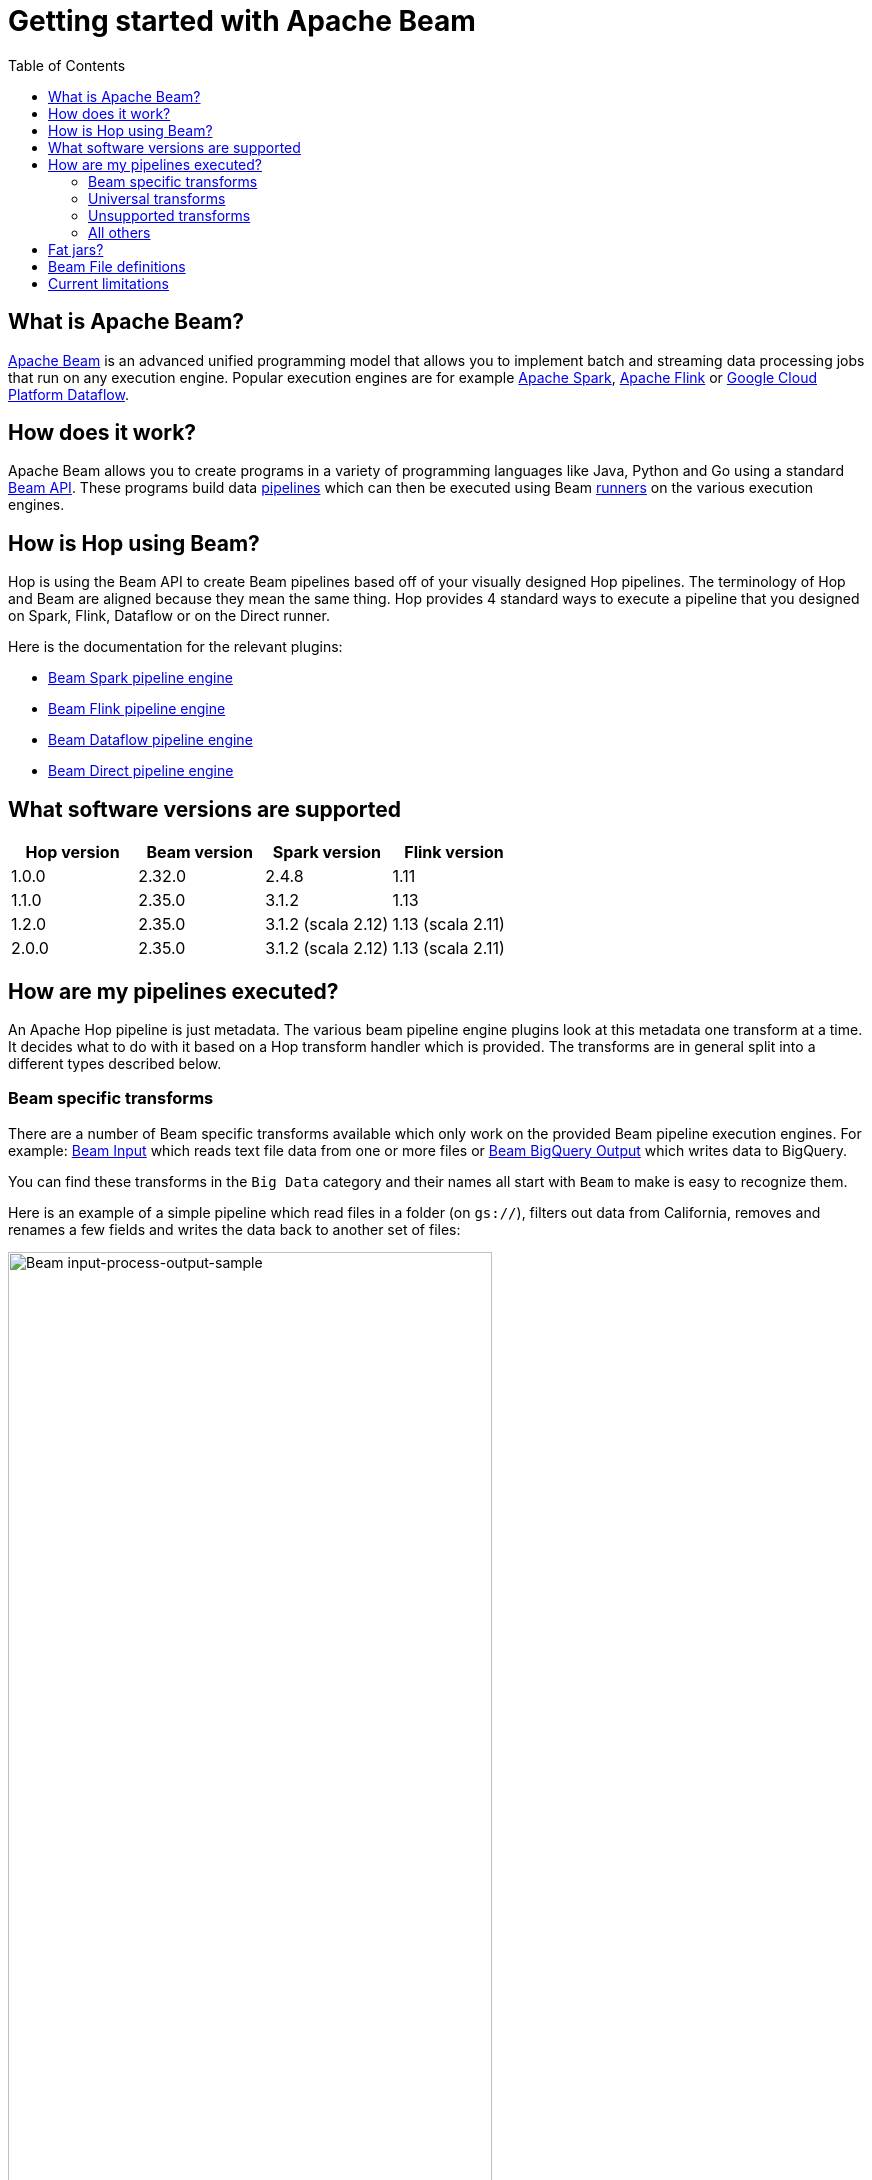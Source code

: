 ////
Licensed to the Apache Software Foundation (ASF) under one
or more contributor license agreements.  See the NOTICE file
distributed with this work for additional information
regarding copyright ownership.  The ASF licenses this file
to you under the Apache License, Version 2.0 (the
"License"); you may not use this file except in compliance
with the License.  You may obtain a copy of the License at
  http://www.apache.org/licenses/LICENSE-2.0
Unless required by applicable law or agreed to in writing,
software distributed under the License is distributed on an
"AS IS" BASIS, WITHOUT WARRANTIES OR CONDITIONS OF ANY
KIND, either express or implied.  See the License for the
specific language governing permissions and limitations
under the License.
////
[[GettingStartedWithBeam]]
:imagesdir: ../assets/images
:description: Apache Beam is an advanced unified programming model that allows you to implement and run batch and streaming data processing jobs.

:toc:

= Getting started with Apache Beam

== What is Apache Beam?

https://beam.apache.org[Apache Beam] is an advanced unified programming model that allows you to implement batch and streaming data processing jobs that run on any execution engine.
Popular execution engines are for example https://spark.apache.org[Apache Spark], https://flink.apache.org[Apache Flink] or https://cloud.google.com/dataflow[Google Cloud Platform Dataflow].

== How does it work?

Apache Beam allows you to create programs in a variety of programming languages like Java, Python and Go using a standard https://beam.apache.org/documentation/programming-guide/[Beam API].
These programs build data https://beam.apache.org/documentation/programming-guide/#creating-a-pipeline[pipelines] which can then be executed using Beam https://beam.apache.org/documentation/runners/capability-matrix/[runners] on the various execution engines.

== How is Hop using Beam?

Hop is using the Beam API to create Beam pipelines based off of your visually designed Hop pipelines.
The terminology of Hop and Beam are aligned because they mean the same thing.
Hop provides 4 standard ways to execute a pipeline that you designed on Spark, Flink, Dataflow or on the Direct runner.

Here is the documentation for the relevant plugins:

* xref:pipeline/pipeline-run-configurations/beam-spark-pipeline-engine.adoc[Beam Spark pipeline engine]
* xref:pipeline/pipeline-run-configurations/beam-flink-pipeline-engine.adoc[Beam Flink pipeline engine]
* xref:pipeline/pipeline-run-configurations/beam-dataflow-pipeline-engine.adoc[Beam Dataflow pipeline engine]
* xref:pipeline/pipeline-run-configurations/beam-direct-pipeline-engine.adoc[Beam Direct pipeline engine]

[[supportedversions]]
== What software versions are supported

|===
|Hop version |Beam version |Spark version |Flink version

|1.0.0
|2.32.0
|2.4.8
|1.11

|1.1.0
|2.35.0
|3.1.2
|1.13

|1.2.0
|2.35.0
|3.1.2 (scala 2.12)
|1.13 (scala 2.11)

|2.0.0
|2.35.0
|3.1.2 (scala 2.12)
|1.13 (scala 2.11)
|===

== How are my pipelines executed?

An Apache Hop pipeline is just metadata.
The various beam pipeline engine plugins look at this metadata one transform at a time.
It decides what to do with it based on a Hop transform handler which is provided.
The transforms are in general split into a different types described below.

=== Beam specific transforms

There are a number of Beam specific transforms available which only work on the provided Beam pipeline execution engines.
For example: xref:pipeline/transforms/beaminput.adoc[Beam Input] which reads text file data from one or more files or xref:pipeline/transforms/beambigqueryoutput.adoc[Beam BigQuery Output] which writes data to BigQuery.

You can find these transforms in the `Big Data` category and their names all start with `Beam` to make is easy to recognize them.

Here is an example of a simple pipeline which read files in a folder (on `gs://`), filters out data from California, removes and renames a few fields and writes the data back to another set of files:

image::getting-started-input-process-output-sample.png[Beam input-process-output-sample,width=75%]

=== Universal transforms

There are a few transforms which are translated into Beam variations:

* xref:pipeline/transforms/memgroupby.adoc[Memory Group By]: This transform allows you to aggregate data across large data volumes.
When using the Beam engines it uses `org.apache.beam.sdk.transforms.GroupByKey`.
* xref:pipeline/transforms/mergejoin.adoc[Merge Join]: You can join 2 data sources with this transform.
The main difference is that in the Beam engines the input data doesn't need to be sorted.
The Beam class used to perform this is: `org.apache.beam.sdk.extensions.joinlibrary.Join`.
* xref:pipeline/transforms/rowgenerator.adoc[Generate Rows]: This transform is used to generate (empty/static) rows of data.
It can be either a fixed number, or it can generate rows indefinitely.
When using the Beam engines it uses `org.apache.beam.sdk.io.synthetic.SyntheticBoundedSource` or `org.apache.beam.sdk.io.synthetic.SyntheticUnboundedSource`.

[#_unsupported_transforms]
=== Unsupported transforms

A few transforms are simply not supported because we haven't found a good way to do this on Beam yet:

* xref:pipeline/transforms/uniquerows.adoc[Unique Rows]
* xref:pipeline/transforms/groupby.adoc[Group By] : Use the `Memory Group By` instead
* xref:pipeline/transforms/sort.adoc[Sort Rows]

The xref:pipeline/transforms/rowdenormaliser.adoc[Denormaliser] transform works technically correct on Apache Beam in release 1.1.0 and later.
Even so you need to consider that the aggregation of the key-value pairs in that transform (in the general case) only happens on a sub-set of the rows.
That is because in a Beam pipeline the order in which rows arrive is lost because they are continuously re-shuffled to maximize parallelism.
This is different from the behavior of the "Local" Hop pipeline engine.

To get around this issue you can apply a xref:pipeline/transforms/memgroupby.adoc[Memory Group By] transform across the whole dataset to grab the first non-null value of every field you de-normalised.
This will produce the correct result.

=== All others

All other transforms are simply supported.
They are wrapped in a bit of code to make the exact same code that runs on the Hop local pipeline engine work in a Beam pipeline.
There are a few things to mention though.

|===
|Special case |Solution

|Info transforms
|Some transforms like `Stream Lookup` read data from other transforms.
This is handled by https://beam.apache.org/documentation/patterns/side-inputs/[side-inputs] for the data in the Beam API and is as such fully supported.

|Target transforms
|Sometimes you want to target specific transforms like in `Switch Case` or `Filter Rows`.
This is fully supported as well and handled by the Beam API which handles https://beam.apache.org/documentation/programming-guide/#additional-outputs[additional outputs].

|Non-Beam input transforms
|When you're reading data using a non-beam transform (see `Beam specific transforms` above) we need to make sure that this transform is executed in exactly one thread.
Otherwise, you might read your XML or JSON document many times by the inherently parallel intentions of the various engines.
This is handled by doing a Group By over a single value.
You'll see the following in for example your Dataflow pipeline: `Create.Values` -> `WithKeys` -> `GroupByKey` -> `Values` -> `Flatten.Iterables` -> `ParDo` ... and all this is just done to make sure we only ever execute our transform once.

image:beam-getting-started-input-transforms-on-dataflow.png[Non-Beam input transforms on Dataflow,width=30%]

|Non-Beam Output transforms
|The insistence of a Beam pipeline to run work in parallel can also trip you up on the output side.
In rare cases maybe you don't want a server to be bombarded by dozens of inbound connections.
To limit the amount of output copies you can include *`SINGLE_BEAM`* in the number of copies value of a transform (click on the transform and select `Number of copies` in the Hop GUI).
This will do a GroupBy exercise over all records to iterate over those and force a single thread.

|Row batching with non-Beam transforms
|A lot of target databases like to receive rows in batches of records.
So if you have a transform like for example `Table Output` or `Neo4j Output` you might see that performance is not that great.
This is because by default the https://beam.apache.org/documentation/runtime/model/[Beam programming model] is designed to stream rows of data through a pipeline in `bundles` and the Hop API only knows about a single record at once.
For these transforms you can include *`BATCH`* in the number of copies string of a transform click on the transform and select `Number of copies` in the Hop GUI).
For these flagged transforms you can then specify 2 parameters in your Beam pipeline run configurations.
When you set these you can determine how long rows are kept behind before being forced to the transforms in question

*Streaming Hop transform flush interval*: how long in time are rows kept and batched up?
If you care about latency make this lower (500 or lower).
If you have a long-running batching pipeline, make it higher (10000 or higher perhaps).

*Hop streaming transforms buffer size*: how many rows are being batched?
Consider making it the same as the batching size you use in your transform metadata (e.g. `Table Output`, `Neo4j Cypher`, ...)

Please note that these are maximum values.
If the end of a bundle is reached in a pipeline rows are always forced to the transform code and as such pushed to the target system.
To get an idea of how many times a batching buffer is flushed to the underlying transform code (and as such to for example a remote database) we added a `Flushes` metric.
You will notice this in your metrics view in the Hop GUI when executing.

image:beam-getting-started-flushes-metric.png[Beam Flushes Metrics,width=75%]

|===

== Fat jars?

A fat jar is often used to package up all the code you need for a particular project.
The Spark, Flink and Dataflow execution engines like it since it massively simplifies the Java classpath when executing pipelines.
Apache Hop allows you to create a fat jar in the Hop GUI with the `Tools/Generate a Hop fat jar...` menu or using the following command:

[source]
----
sh hop-config.sh -fj /path/to/fat.jar
----

The path to this fat jar can then be referenced in the various Beam runtime configurations.
Note that the current version of Hop and all its plugins are used to build the fat jar.
If you install or remove plugins or update Hop itself make sure to remember to generate a new fat jar or to update it.

== Beam File definitions

The xref:pipeline/transforms/beaminput.adoc[Beam Input] and xref:pipeline/transforms/beamoutput.adoc[Beam Output] transforms expect you to define the layout of the file(s) being read or written.

image::beam-getting-started-beam-file-definition.png[Beam File Definition example]

== Current limitations

There are some specific advantages to using engines like Spark, Flink and Dataflow.
However, with it come some limitations as well...

* Previewing data is not available (yet).
Because of the distributed nature of execution we don't have a great way to acquire preview data.
* Unit testing: not available for similar reasons compared to previewing or debugging.
To test your Beam pipelines pick up data after a pipeline is done and compare that to a golden data set in another pipeline running with a "Local Hop" pipeline engine.
* Debugging or pausing a pipeline is not supported










